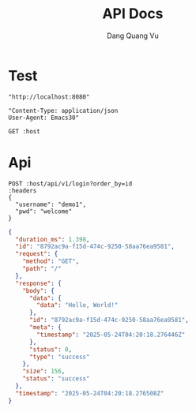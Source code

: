 #+TITLE: API Docs
#+AUTHOR: Dang Quang Vu

* Test
#+name: host
#+BEGIN_SRC elisp
"http://localhost:8080"
#+END_SRC

#+name: headers
#+BEGIN_SRC elisp
"Content-Type: application/json
User-Agent: Emacs30"
#+END_SRC


#+begin_src restclient :var host=host
GET :host
#+end_src

#+RESULTS:
#+BEGIN_SRC js
{
  "data": {
    "data": "Hello, World!"
  },
  "id": "8792ac9a-f15d-474c-9250-58aa76ea9581",
  "meta": {
    "timestamp": "2025-05-24T04:20:18.276446Z"
  },
  "status": 0,
  "type": "success"
}
// GET http://localhost:8080
// HTTP/1.1 200 OK
// content-type: application/json
// content-length: 156
// date: Sat, 24 May 2025 04:20:18 GMT
// Request duration: 0.004302s
#+END_SRC

* Api

#+begin_src restclient :var host=host :var headers=headers
POST :host/api/v1/login?order_by=id
:headers
{
  "username": "demo1",
  "pwd": "welcome"
}
#+end_src

#+RESULTS:
#+BEGIN_SRC js
{
  "data": {
    "result": {
      "success": true,
      "user": {
        "role": "admin",
        "username": "demo1"
      }
    }
  },
  "id": "e677e4e0-37cf-4247-baa5-52378c8e13c2",
  "meta": {
    "timestamp": "2025-05-24T04:41:22.83232Z"
  },
  "status": 0,
  "type": "success"
}
// POST http://localhost:8080/api/v1/login?order_by=id
// HTTP/1.1 200 OK
// content-type: application/json
// set-cookie: auth-token=user-1.exp.sign
// content-length: 201
// date: Sat, 24 May 2025 04:41:22 GMT
// Request duration: 0.022587s
#+END_SRC

#+begin_src json
{
  "duration_ms": 1.398,
  "id": "8792ac9a-f15d-474c-9250-58aa76ea9581",
  "request": {
    "method": "GET",
    "path": "/"
  },
  "response": {
    "body": {
      "data": {
        "data": "Hello, World!"
      },
      "id": "8792ac9a-f15d-474c-9250-58aa76ea9581",
      "meta": {
        "timestamp": "2025-05-24T04:20:18.276446Z"
      },
      "status": 0,
      "type": "success"
    },
    "size": 156,
    "status": "success"
  },
  "timestamp": "2025-05-24T04:20:18.276508Z"
}
#+end_src
